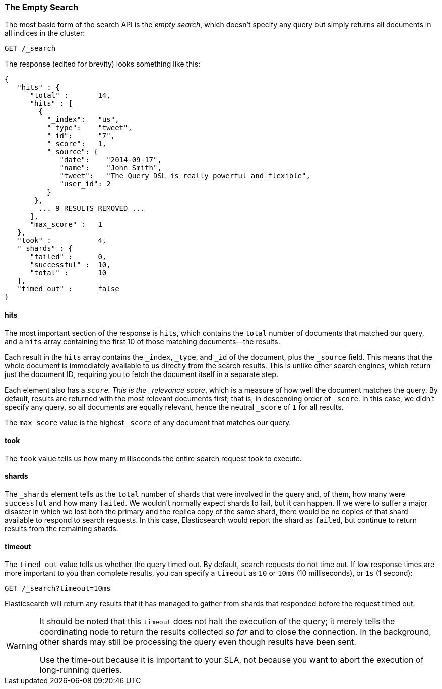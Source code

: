 [[empty-search]]
=== The Empty Search

The most basic form of the((("searching", "empty search")))((("empty search"))) search API is the _empty search_, which doesn't
specify any query but simply returns all documents in all indices in the
cluster:

[source,js]
--------------------------------------------------
GET /_search
--------------------------------------------------
// SENSE: 050_Search/05_Empty_search.json

The response (edited for brevity) looks something like this:

[source,js]
--------------------------------------------------
{
   "hits" : {
      "total" :       14,
      "hits" : [
        {
          "_index":   "us",
          "_type":    "tweet",
          "_id":      "7",
          "_score":   1,
          "_source": {
             "date":    "2014-09-17",
             "name":    "John Smith",
             "tweet":   "The Query DSL is really powerful and flexible",
             "user_id": 2
          }
       },
        ... 9 RESULTS REMOVED ...
      ],
      "max_score" :   1
   },
   "took" :           4,
   "_shards" : {
      "failed" :      0,
      "successful" :  10,
      "total" :       10
   },
   "timed_out" :      false
}
--------------------------------------------------


==== hits

The most important section of the response is `hits`, which((("searching", "empty search", "hits")))((("hits"))) contains the
`total` number of documents that matched our query, and a `hits` array
containing the first 10 of those matching documents--the results.

Each result in the `hits` array contains the `_index`, `_type`, and `_id` of
the document, plus the `_source` field.  This means that the whole document is
immediately available to us directly from the search results. This is unlike
other search engines, which return just the document ID, requiring you to fetch
the document itself in a separate step.

Each element also ((("score", "for empty search")))((("relevance scores")))has a `_score`.  This is the _relevance score_, which is a
measure of how well the document matches the query.  By default, results are
returned with the most relevant documents first; that is, in descending order
of `_score`. In this case, we didn't specify any query, so all documents are
equally relevant, hence the neutral `_score` of `1` for all results.

The `max_score` value is the highest `_score` of any document that matches our
query.((("max_score value")))

==== took

The `took` value((("took value", "time taken for empty search"))) tells us how many milliseconds the entire search request took
to execute.

==== shards

The `_shards` element((("shards", "number involved in an empty search"))) tells us the `total` number of shards that were involved
in the query and,((("failed shards (in a search)")))((("successful shards", "in a search"))) of them, how many were `successful` and how many `failed`.
We wouldn't normally expect shards to fail, but it can happen. If we were to
suffer a major disaster in which we lost both the primary and the replica copy
of the same shard, there would be no copies of that shard available to respond
to search requests. In this case, Elasticsearch would report the shard as
`failed`, but continue to return results from the remaining shards.

==== timeout

The `timed_out` value tells((("timed_out value in search results"))) us whether the query timed out.  By
default, search requests do not time out.((("timeout parameter", "specifying in a request")))  If low response times are more
important to you than complete results, you can specify a `timeout` as `10`
or `10ms` (10 milliseconds), or `1s` (1 second):

[source,js]
--------------------------------------------------
GET /_search?timeout=10ms
--------------------------------------------------


Elasticsearch will return any results that it has managed to gather from
shards that responded before the request timed out.

[WARNING]
================================================

It should be noted that this `timeout` does not((("timeout parameter", "not halting query execution"))) halt the execution of the
query; it merely tells the coordinating node to return the results collected
_so far_ and to close the connection.  In the background, other shards may
still be processing the query even though results have been sent.

Use the time-out because it is important to your SLA, not because you want
to abort the execution of long-running queries.

================================================

